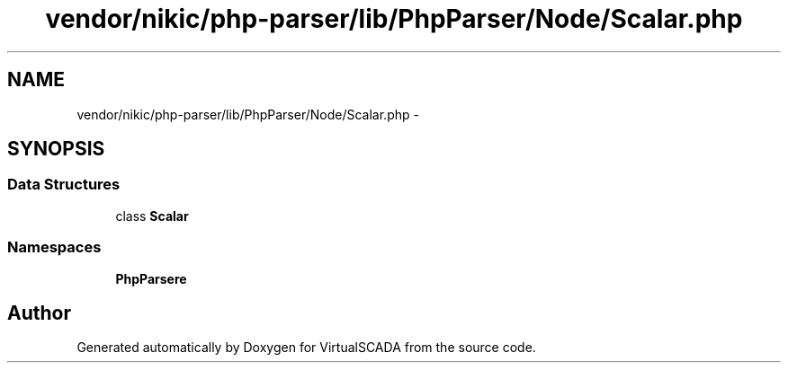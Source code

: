 .TH "vendor/nikic/php-parser/lib/PhpParser/Node/Scalar.php" 3 "Tue Apr 14 2015" "Version 1.0" "VirtualSCADA" \" -*- nroff -*-
.ad l
.nh
.SH NAME
vendor/nikic/php-parser/lib/PhpParser/Node/Scalar.php \- 
.SH SYNOPSIS
.br
.PP
.SS "Data Structures"

.in +1c
.ti -1c
.RI "class \fBScalar\fP"
.br
.in -1c
.SS "Namespaces"

.in +1c
.ti -1c
.RI " \fBPhpParser\\Node\fP"
.br
.in -1c
.SH "Author"
.PP 
Generated automatically by Doxygen for VirtualSCADA from the source code\&.

